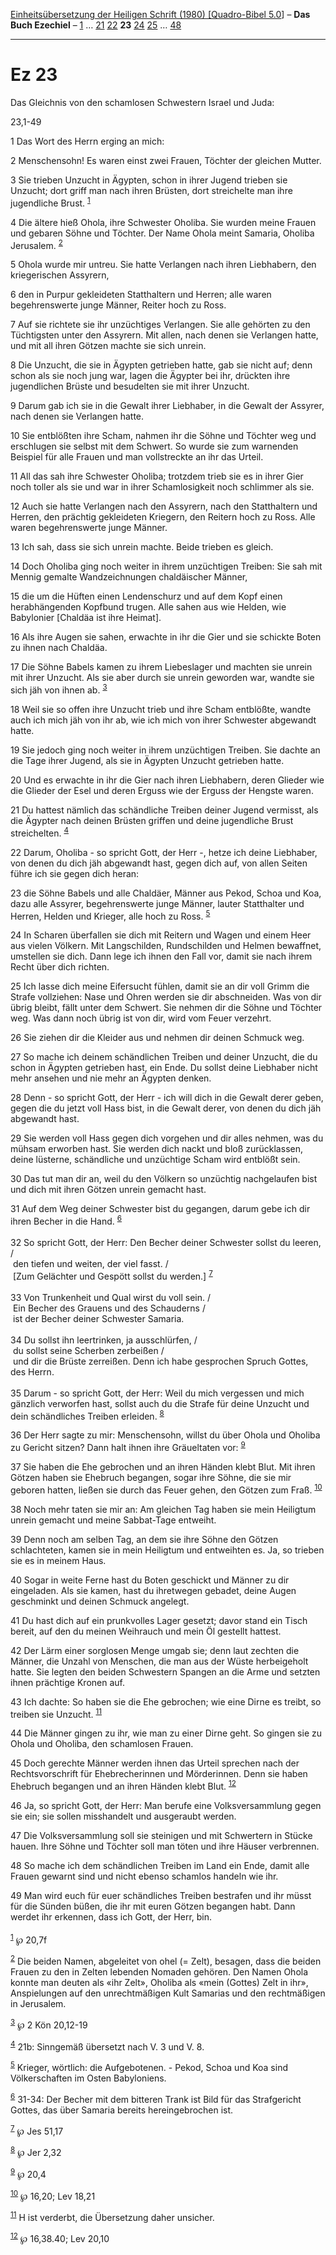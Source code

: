 :PROPERTIES:
:ID:       0e92342c-c642-4bbe-a6f4-257d1a95d400
:END:
<<navbar>>
[[../index.html][Einheitsübersetzung der Heiligen Schrift (1980)
[Quadro-Bibel 5.0]]] -- *Das Buch Ezechiel* -- [[file:Ez_1.html][1]] ...
[[file:Ez_21.html][21]] [[file:Ez_22.html][22]] *23*
[[file:Ez_24.html][24]] [[file:Ez_25.html][25]] ...
[[file:Ez_48.html][48]]

--------------

* Ez 23
  :PROPERTIES:
  :CUSTOM_ID: ez-23
  :END:

<<verses>>

<<v1>>
**** Das Gleichnis von den schamlosen Schwestern Israel und Juda:
23,1-49
     :PROPERTIES:
     :CUSTOM_ID: das-gleichnis-von-den-schamlosen-schwestern-israel-und-juda-231-49
     :END:
1 Das Wort des Herrn erging an mich:

<<v2>>
2 Menschensohn! Es waren einst zwei Frauen, Töchter der gleichen Mutter.

<<v3>>
3 Sie trieben Unzucht in Ägypten, schon in ihrer Jugend trieben sie
Unzucht; dort griff man nach ihren Brüsten, dort streichelte man ihre
jugendliche Brust. ^{[[#fn1][1]]}

<<v4>>
4 Die ältere hieß Ohola, ihre Schwester Oholiba. Sie wurden meine Frauen
und gebaren Söhne und Töchter. Der Name Ohola meint Samaria, Oholiba
Jerusalem. ^{[[#fn2][2]]}

<<v5>>
5 Ohola wurde mir untreu. Sie hatte Verlangen nach ihren Liebhabern, den
kriegerischen Assyrern,

<<v6>>
6 den in Purpur gekleideten Statthaltern und Herren; alle waren
begehrenswerte junge Männer, Reiter hoch zu Ross.

<<v7>>
7 Auf sie richtete sie ihr unzüchtiges Verlangen. Sie alle gehörten zu
den Tüchtigsten unter den Assyrern. Mit allen, nach denen sie Verlangen
hatte, und mit all ihren Götzen machte sie sich unrein.

<<v8>>
8 Die Unzucht, die sie in Ägypten getrieben hatte, gab sie nicht auf;
denn schon als sie noch jung war, lagen die Ägypter bei ihr, drückten
ihre jugendlichen Brüste und besudelten sie mit ihrer Unzucht.

<<v9>>
9 Darum gab ich sie in die Gewalt ihrer Liebhaber, in die Gewalt der
Assyrer, nach denen sie Verlangen hatte.

<<v10>>
10 Sie entblößten ihre Scham, nahmen ihr die Söhne und Töchter weg und
erschlugen sie selbst mit dem Schwert. So wurde sie zum warnenden
Beispiel für alle Frauen und man vollstreckte an ihr das Urteil.

<<v11>>
11 All das sah ihre Schwester Oholiba; trotzdem trieb sie es in ihrer
Gier noch toller als sie und war in ihrer Schamlosigkeit noch schlimmer
als sie.

<<v12>>
12 Auch sie hatte Verlangen nach den Assyrern, nach den Statthaltern und
Herren, den prächtig gekleideten Kriegern, den Reitern hoch zu Ross.
Alle waren begehrenswerte junge Männer.

<<v13>>
13 Ich sah, dass sie sich unrein machte. Beide trieben es gleich.

<<v14>>
14 Doch Oholiba ging noch weiter in ihrem unzüchtigen Treiben: Sie sah
mit Mennig gemalte Wandzeichnungen chaldäischer Männer,

<<v15>>
15 die um die Hüften einen Lendenschurz und auf dem Kopf einen
herabhängenden Kopfbund trugen. Alle sahen aus wie Helden, wie
Babylonier [Chaldäa ist ihre Heimat].

<<v16>>
16 Als ihre Augen sie sahen, erwachte in ihr die Gier und sie schickte
Boten zu ihnen nach Chaldäa.

<<v17>>
17 Die Söhne Babels kamen zu ihrem Liebeslager und machten sie unrein
mit ihrer Unzucht. Als sie aber durch sie unrein geworden war, wandte
sie sich jäh von ihnen ab. ^{[[#fn3][3]]}

<<v18>>
18 Weil sie so offen ihre Unzucht trieb und ihre Scham entblößte, wandte
auch ich mich jäh von ihr ab, wie ich mich von ihrer Schwester abgewandt
hatte.

<<v19>>
19 Sie jedoch ging noch weiter in ihrem unzüchtigen Treiben. Sie dachte
an die Tage ihrer Jugend, als sie in Ägypten Unzucht getrieben hatte.

<<v20>>
20 Und es erwachte in ihr die Gier nach ihren Liebhabern, deren Glieder
wie die Glieder der Esel und deren Erguss wie der Erguss der Hengste
waren.

<<v21>>
21 Du hattest nämlich das schändliche Treiben deiner Jugend vermisst,
als die Ägypter nach deinen Brüsten griffen und deine jugendliche Brust
streichelten. ^{[[#fn4][4]]}

<<v22>>
22 Darum, Oholiba - so spricht Gott, der Herr -, hetze ich deine
Liebhaber, von denen du dich jäh abgewandt hast, gegen dich auf, von
allen Seiten führe ich sie gegen dich heran:

<<v23>>
23 die Söhne Babels und alle Chaldäer, Männer aus Pekod, Schoa und Koa,
dazu alle Assyrer, begehrenswerte junge Männer, lauter Statthalter und
Herren, Helden und Krieger, alle hoch zu Ross. ^{[[#fn5][5]]}

<<v24>>
24 In Scharen überfallen sie dich mit Reitern und Wagen und einem Heer
aus vielen Völkern. Mit Langschilden, Rundschilden und Helmen bewaffnet,
umstellen sie dich. Dann lege ich ihnen den Fall vor, damit sie nach
ihrem Recht über dich richten.

<<v25>>
25 Ich lasse dich meine Eifersucht fühlen, damit sie an dir voll Grimm
die Strafe vollziehen: Nase und Ohren werden sie dir abschneiden. Was
von dir übrig bleibt, fällt unter dem Schwert. Sie nehmen dir die Söhne
und Töchter weg. Was dann noch übrig ist von dir, wird vom Feuer
verzehrt.

<<v26>>
26 Sie ziehen dir die Kleider aus und nehmen dir deinen Schmuck weg.

<<v27>>
27 So mache ich deinem schändlichen Treiben und deiner Unzucht, die du
schon in Ägypten getrieben hast, ein Ende. Du sollst deine Liebhaber
nicht mehr ansehen und nie mehr an Ägypten denken.

<<v28>>
28 Denn - so spricht Gott, der Herr - ich will dich in die Gewalt derer
geben, gegen die du jetzt voll Hass bist, in die Gewalt derer, von denen
du dich jäh abgewandt hast.

<<v29>>
29 Sie werden voll Hass gegen dich vorgehen und dir alles nehmen, was du
mühsam erworben hast. Sie werden dich nackt und bloß zurücklassen, deine
lüsterne, schändliche und unzüchtige Scham wird entblößt sein.

<<v30>>
30 Das tut man dir an, weil du den Völkern so unzüchtig nachgelaufen
bist und dich mit ihren Götzen unrein gemacht hast.

<<v31>>
31 Auf dem Weg deiner Schwester bist du gegangen, darum gebe ich dir
ihren Becher in die Hand. ^{[[#fn6][6]]}\\
\\

<<v32>>
32 So spricht Gott, der Herr: Den Becher deiner Schwester sollst du
leeren, /\\
 den tiefen und weiten, der viel fasst. /\\
 [Zum Gelächter und Gespött sollst du werden.] ^{[[#fn7][7]]}\\
\\

<<v33>>
33 Von Trunkenheit und Qual wirst du voll sein. /\\
 Ein Becher des Grauens und des Schauderns /\\
 ist der Becher deiner Schwester Samaria.\\
\\

<<v34>>
34 Du sollst ihn leertrinken, ja ausschlürfen, /\\
 du sollst seine Scherben zerbeißen /\\
 und dir die Brüste zerreißen. Denn ich habe gesprochen Spruch Gottes,
des Herrn.\\
\\

<<v35>>
35 Darum - so spricht Gott, der Herr: Weil du mich vergessen und mich
gänzlich verworfen hast, sollst auch du die Strafe für deine Unzucht und
dein schändliches Treiben erleiden. ^{[[#fn8][8]]}

<<v36>>
36 Der Herr sagte zu mir: Menschensohn, willst du über Ohola und Oholiba
zu Gericht sitzen? Dann halt ihnen ihre Gräueltaten vor: ^{[[#fn9][9]]}

<<v37>>
37 Sie haben die Ehe gebrochen und an ihren Händen klebt Blut. Mit ihren
Götzen haben sie Ehebruch begangen, sogar ihre Söhne, die sie mir
geboren hatten, ließen sie durch das Feuer gehen, den Götzen zum Fraß.
^{[[#fn10][10]]}

<<v38>>
38 Noch mehr taten sie mir an: Am gleichen Tag haben sie mein Heiligtum
unrein gemacht und meine Sabbat-Tage entweiht.

<<v39>>
39 Denn noch am selben Tag, an dem sie ihre Söhne den Götzen
schlachteten, kamen sie in mein Heiligtum und entweihten es. Ja, so
trieben sie es in meinem Haus.

<<v40>>
40 Sogar in weite Ferne hast du Boten geschickt und Männer zu dir
eingeladen. Als sie kamen, hast du ihretwegen gebadet, deine Augen
geschminkt und deinen Schmuck angelegt.

<<v41>>
41 Du hast dich auf ein prunkvolles Lager gesetzt; davor stand ein Tisch
bereit, auf den du meinen Weihrauch und mein Öl gestellt hattest.

<<v42>>
42 Der Lärm einer sorglosen Menge umgab sie; denn laut zechten die
Männer, die Unzahl von Menschen, die man aus der Wüste herbeigeholt
hatte. Sie legten den beiden Schwestern Spangen an die Arme und setzten
ihnen prächtige Kronen auf.

<<v43>>
43 Ich dachte: So haben sie die Ehe gebrochen; wie eine Dirne es treibt,
so treiben sie Unzucht. ^{[[#fn11][11]]}

<<v44>>
44 Die Männer gingen zu ihr, wie man zu einer Dirne geht. So gingen sie
zu Ohola und Oholiba, den schamlosen Frauen.

<<v45>>
45 Doch gerechte Männer werden ihnen das Urteil sprechen nach der
Rechtsvorschrift für Ehebrecherinnen und Mörderinnen. Denn sie haben
Ehebruch begangen und an ihren Händen klebt Blut. ^{[[#fn12][12]]}

<<v46>>
46 Ja, so spricht Gott, der Herr: Man berufe eine Volksversammlung gegen
sie ein; sie sollen misshandelt und ausgeraubt werden.

<<v47>>
47 Die Volksversammlung soll sie steinigen und mit Schwertern in Stücke
hauen. Ihre Söhne und Töchter soll man töten und ihre Häuser verbrennen.

<<v48>>
48 So mache ich dem schändlichen Treiben im Land ein Ende, damit alle
Frauen gewarnt sind und nicht ebenso schamlos handeln wie ihr.

<<v49>>
49 Man wird euch für euer schändliches Treiben bestrafen und ihr müsst
für die Sünden büßen, die ihr mit euren Götzen begangen habt. Dann
werdet ihr erkennen, dass ich Gott, der Herr, bin.\\
\\

^{[[#fnm1][1]]} ℘ 20,7f

^{[[#fnm2][2]]} Die beiden Namen, abgeleitet von ohel (= Zelt), besagen,
dass die beiden Frauen zu den in Zelten lebenden Nomaden gehören. Den
Namen Ohola konnte man deuten als «ihr Zelt», Oholiba als «mein (Gottes)
Zelt in ihr», Anspielungen auf den unrechtmäßigen Kult Samarias und den
rechtmäßigen in Jerusalem.

^{[[#fnm3][3]]} ℘ 2 Kön 20,12-19

^{[[#fnm4][4]]} 21b: Sinngemäß übersetzt nach V. 3 und V. 8.

^{[[#fnm5][5]]} Krieger, wörtlich: die Aufgebotenen. - Pekod, Schoa und
Koa sind Völkerschaften im Osten Babyloniens.

^{[[#fnm6][6]]} 31-34: Der Becher mit dem bitteren Trank ist Bild für
das Strafgericht Gottes, das über Samaria bereits hereingebrochen ist.

^{[[#fnm7][7]]} ℘ Jes 51,17

^{[[#fnm8][8]]} ℘ Jer 2,32

^{[[#fnm9][9]]} ℘ 20,4

^{[[#fnm10][10]]} ℘ 16,20; Lev 18,21

^{[[#fnm11][11]]} H ist verderbt, die Übersetzung daher unsicher.

^{[[#fnm12][12]]} ℘ 16,38.40; Lev 20,10

